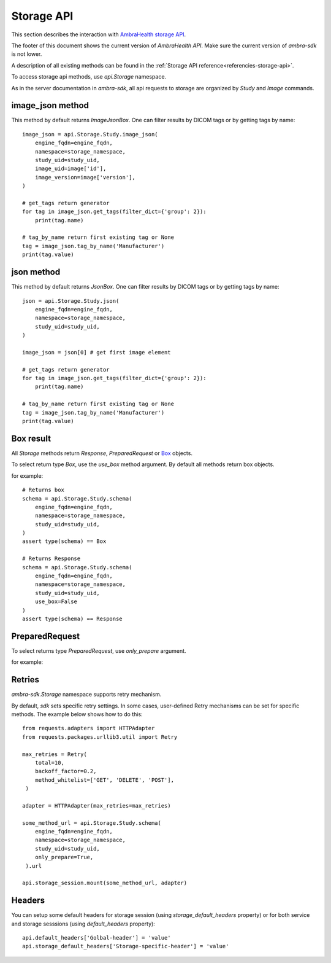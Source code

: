 .. _storage-api:

.. testsetup::

        from dynaconf import settings
	from ambra_sdk.api import Api
	url = settings.API['url']
	username = settings.API['username']
	password = settings.API['password']
	api = Api.with_creds(url, username, password)
	sid = 'SOME BAD SID'
	client_name = 'SOME_CLIENT_NAME'

Storage API
-----------

This section describes the interaction with `AmbraHealth storage API`_.

The footer of this document shows the current version of `AmbraHealth API`.
Make sure the current version of `ambra-sdk` is not lower.

.. doctest::

    >>> from ambra_sdk import STORAGE_VERSION
    >>> print(STORAGE_VERSION)
    LBL0038 v14.0 2021-02-24

A description of all existing methods can be found in the :ref:`Storage API reference<referencies-storage-api>`.

To access storage api methods, use `api.Storage` namespace.

As in the server documentation in `ambra-sdk`, all api requests to storage are organized by `Study` and `Image` commands.


image_json method
^^^^^^^^^^^^^^^^^

This method by default returns `ImageJsonBox`.
One can filter results by DICOM tags or by getting tags by name::

  image_json = api.Storage.Study.image_json(
      engine_fqdn=engine_fqdn,
      namespace=storage_namespace,
      study_uid=study_uid,
      image_uid=image['id'],
      image_version=image['version'],
  )
  
  # get_tags return generator
  for tag in image_json.get_tags(filter_dict={'group': 2}):
      print(tag.name)
  
  # tag_by_name return first existing tag or None
  tag = image_json.tag_by_name('Manufacturer')
  print(tag.value)


json method
^^^^^^^^^^^

This method by default returns `JsonBox`.
One can filter results by DICOM tags or by getting tags by name::

  json = api.Storage.Study.json(
      engine_fqdn=engine_fqdn,
      namespace=storage_namespace,
      study_uid=study_uid,
  )
  
  image_json = json[0] # get first image element
  
  # get_tags return generator
  for tag in image_json.get_tags(filter_dict={'group': 2}):
      print(tag.name)
  
  # tag_by_name return first existing tag or None
  tag = image_json.tag_by_name('Manufacturer')
  print(tag.value)

Box result
^^^^^^^^^^

All `Storage` methods return `Response`, `PreparedRequest` or `Box`_ objects.

To select return type `Box`, use the `use_box` method argument.
By default all methods return box objects.

for example::

  # Returns box
  schema = api.Storage.Study.schema(
      engine_fqdn=engine_fqdn,
      namespace=storage_namespace,
      study_uid=study_uid,
  )
  assert type(schema) == Box
  
  # Returns Response
  schema = api.Storage.Study.schema(
      engine_fqdn=engine_fqdn,
      namespace=storage_namespace,
      study_uid=study_uid,
      use_box=False
  )
  assert type(schema) == Response


PreparedRequest
^^^^^^^^^^^^^^^

To select returns type  `PreparedRequest`, use `only_prepare` argument.
 
for example:

.. testsetup::

        engine_fqdn='engine_fqdn'
        storage_namespace='storage_namespace'
        study_uid='study_uid'
	
.. doctest::

    >>> from ambra_sdk.storage.request import PreparedRequest
    >>> 
    >>> study_schema = api.Storage.Study.schema(
    ...     engine_fqdn=engine_fqdn,
    ...     namespace=storage_namespace,
    ...     study_uid=study_uid,
    ...     only_prepare=True,
    ...  )
    >>> 
    >>> assert type(study_schema) == PreparedRequest
    >>> study_schema.url
    'https://engine_fqdn/api/v3/storage/study/storage_namespace/study_uid/schema'
    >>> study_schema.method.value
    'GET'


Retries
^^^^^^^

`ambra-sdk.Storage` namespace supports retry mechanism.

By default, `sdk` sets specific retry settings.
In some cases, user-defined Retry mechanisms can be set for specific methods.
The example below shows how to do this::
  
  from requests.adapters import HTTPAdapter
  from requests.packages.urllib3.util import Retry
  
  max_retries = Retry(
      total=10,
      backoff_factor=0.2,
      method_whitelist=['GET', 'DELETE', 'POST'],
   )
  
  adapter = HTTPAdapter(max_retries=max_retries)
  
  some_method_url = api.Storage.Study.schema(
      engine_fqdn=engine_fqdn,
      namespace=storage_namespace,
      study_uid=study_uid,
      only_prepare=True,
   ).url
  
  api.storage_session.mount(some_method_url, adapter)


Headers
^^^^^^^

You can setup some default headers for storage session
(using `storage_default_headers` property) or for both service and storage sesssions
(using `default_headers` property)::

  api.default_headers['Golbal-header'] = 'value'
  api.storage_default_headers['Storage-specific-header'] = 'value'


.. _`AmbraHealth storage API`: https://uat.dicomgrid.com/api/v3/storage/storage_api.html

.. _`Box`: https://github.com/cdgriffith/Box
